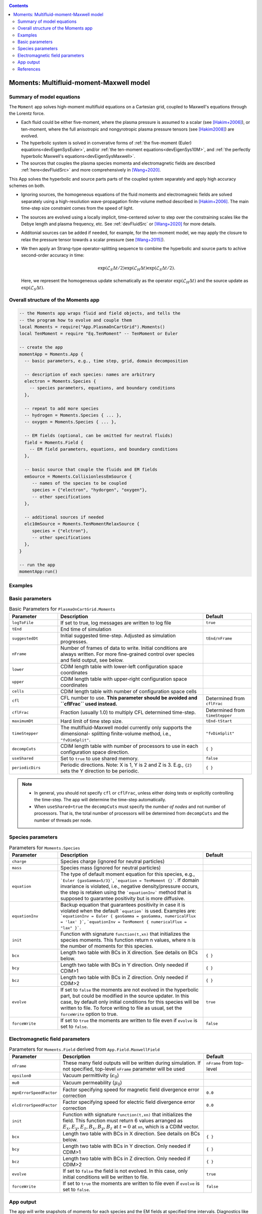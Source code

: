.. highlight:: lua

.. _momentApp:

.. contents::

Moments: Multifluid-moment-Maxwell model
+++++++++++++++++++++++++++

Summary of model equations
--------------------------

The ``Moment`` app solves high-moment multifluid equations on a Cartesian grid, coupled to Maxwell's equations through the Lorentz force.

* Each fluid could be either five-moment, where the plasma pressure is assumed to a scalar (see [Hakim+2006]_), or ten-moment, where the full anisotropic and nongyrotropic plasma pressure tensors (see [Hakim2008]_) are evolved.

* The hyperbolic system is solved in converative forms of :ref:`the five-moment (Euler) equations<devEigenSysEuler>`, and/or :ref:`the ten-moment equations<devEigenSys10M>`, and :ref:`the perfectly hyperbolic Maxwell's equations<devEigenSysMaxwell>`.

* The sources that couples the plasma species momenta and electromagnetic fields are described :ref:`here<devFluidSrc>` and more comprehensively in [Wang+2020]_.


This App solves the hyperbolic and source parts parts of the coupled system separately and apply high accuracy schemes on both.

* Ignoring sources, the homogeneous equations of the fluid moments and electromagneic fields are solved separately using a high-resolution wave-propagation finite-volume method described in [Hakim+2006]_. The main time-step size constraint comes from the speed of light.

* The sources are evolved using a locally implicit, time-centered solver to step over the constraining scales like the Debye length and plasma frequency, etc. See :ref:`devFluidSrc` or [Wang+2020]_ for more details.

* Additonial sources can be added if needed, for example, for the ten-moment model, we may apply the closure to relax the pressure tensor towards a scalar pressure (see [Wang+2015]_).

* We then apply an Strang-type operator-splitting sequence to combine the hyperbolic and source parts to achive second-order accuracy in time:

  .. math:: \exp\left(\mathcal{L}_{S}\Delta t/2\right)\exp\left(\mathcal{L}_{H}\Delta t\right)\exp\left(\mathcal{L}_{S}\Delta t/2\right).

  Here, we represent the homogeneous update schematically as the operator :math:`\exp\left(\mathcal{L}_{H}\Delta t\right)` and the source update as :math:`\exp\left(\mathcal{L}_{S}\Delta t\right)`.

Overall structure of the Moments app
------------------------

.. code-block:: lua

  -- the Moments app wraps fluid and field objects, and tells the
  -- the program how to evolve and couple them
  local Moments = require("App.PlasmaOnCartGrid").Moments()
  local TenMoment = require "Eq.TenMoment" -- TenMoment or Euler

  -- create the app
  momentApp = Moments.App {
    -- basic parameters, e.g., time step, grid, domain decomposition

    -- description of each species: names are arbitrary
    electron = Moments.Species {
      -- species parameters, equations, and boundary conditions
    },

    -- repeat to add more species
    -- hydrogen = Moments.Species { ... },
    -- oxygen = Moments.Species { ... },

    -- EM fields (optional, can be omitted for neutral fluids)
    field = Moments.Field {
      -- EM field parameters, equations, and boundary conditions
    },

    -- basic source that couple the fluids and EM fields
    emSource = Moments.CollisionlessEmSource {
       -- names of the species to be coupled
       species = {"electron", "hydorgen", "oxygen"},
       -- other specifications
    },

    -- additional sources if needed
    elc10mSource = Moments.TenMomentRelaxSource {
       species = {"elctron"},
       -- other specifications
    },
  }

  -- run the app
  momentApp:run()


Examples
--------


Basic parameters
------------------

.. list-table:: Basic Parameters for ``PlasmaOnCartGrid.Moments``
   :widths: 20, 60, 20
   :header-rows: 1

   * - Parameter
     - Description
     - Default
   * - ``logToFile``
     - If set to true, log messages are written to log file
     - ``true``
   * - ``tEnd``
     - End time of simulation
     -
   * - ``suggestedDt``
     - Initial suggested time-step. Adjusted as simulation progresses.
     - ``tEnd/nFrame``
   * - ``nFrame``
     - Number of frames of data to write. Initial conditions are
       always written. For more fine-grained control over species and
       field output, see below.
     -
   * - ``lower``
     - CDIM length table with lower-left configuration space coordinates
     -
   * - ``upper``
     - CDIM length table with upper-right configuration space coordinates
     -
   * - ``cells``
     - CDIM length table with number of configuration space cells
     -
   * - ``cfl``
     - CFL number to use. **This parameter should be avoided and
       ``cflFrac`` used instead.**
     - Determined from ``cflFrac``
   * - ``cflFrac``
     - Fraction (usually 1.0) to multiply CFL determined time-step. 
     - Determined from ``timeStepper``
   * - ``maximumDt``
     - Hard limit of time step size.
     - ``tEnd-tStart``
   * - ``timeStepper``
     - The multifluid-Maxwell model currently only supports the dimensional-
       splitting finite-volume method, i.e., ``"fvDimSplit"``.
     - ``"fvDimSplit"``
   * - ``decompCuts``
     - CDIM length table with number of processors to use in each
       configuration space direction.
     - ``{ }``
   * - ``useShared``
     - Set to ``true`` to use shared memory.
     - ``false``
   * - ``periodicDirs``
     - Periodic directions. Note: X is 1, Y is 2 and Z is 3. E.g., ``{2}`` sets
       the Y direction to be periodic.
     - ``{ }``

.. note::

   - In general, you should not specify ``cfl`` or ``cflFrac``,
     unless either doing tests or explicitly controlling the
     time-step. The app will determine the time-step automatically.
   - When ``useShared=true`` the ``decompCuts`` must specify the
     *number of nodes* and not number of processors. That is, the total
     number of processors will be determined from ``decompCuts`` and
     the number of threads per node.

     
Species parameters
------------------

.. list-table:: Parameters for ``Moments.Species``
   :widths: 20, 60, 20
   :header-rows: 1

   * - Parameter
     - Description
     - Default
   * - ``charge``
     - Species charge (ignored for neutral particles)
     -
   * - ``mass``
     - Species mass (ignored for neutral particles)
     -
   * - ``equation``
     - The type of default moment equation for this species, e.g.,
       ```Euler {gasGamma=5/3}```, ```equation = TenMoment {}```. If domain
       invariance is violated, i.e., negative density/pressure occurs, the
       step is retaken using the ```equationInv``` method that is supposed to
       guarantee positivity but is more diffusive.
     - 
   * - ``equationInv``
     - Backup equation that guarantees positivity in case it is violated when
       the default ```equation``` is used. Examples are:
       ```equationInv = Euler { gasGamma = gasGamma, numericalFlux = 'lax' }```,
       ```equationInv = TenMoment { numericalFlux = "lax" }```.
     - 
   * - ``init``
     - Function with signature ``function(t,xn)`` that initializes the
       species moments. This function return n values, where n is the number
       of moments for this species.
     -
   * - ``bcx``
     - Length two table with BCs in X direction. See details on BCs below.
     - ``{ }``
   * - ``bcy``
     - Length two table with BCs in Y direction. Only needed if CDIM>1
     - ``{ }``
   * - ``bcz``
     - Length two table with BCs in Z direction. Only needed if CDIM>2
     - ``{ }``     
   * - ``evolve``
     - If set to ``false`` the moments are not evolved in the hyperbolic part,
       but could be modified in the source updater. In this case, by default
       only initial conditions for this species will be written to file. To
       force writing to file as usual, set the ``forceWrite`` option to true.
     - ``true``
   * - ``forceWrite``
     - If set to ``true`` the moments are written to file even if ``evolve`` is
       set to ``false``.
     - ``false``

       
Electromagnetic field parameters
--------------------------------


.. list-table:: Parameters for ``Moments.Field`` derived from ``App.Field.MaxwellField``
   :widths: 20, 60, 20
   :header-rows: 1

   * - Parameter
     - Description
     - Default
   * - ``nFrame``
     - These many field outputs will be written during simulation. If
       not specified, top-level ``nFrame`` parameter will be used
     - ``nFrame`` from top-level
   * - ``epsilon0``
     - Vacuum permittivity (:math:`\epsilon_0`)
     -
   * - ``mu0``
     - Vacuum permeability (:math:`\mu_0`)
     -
   * - ``mgnErrorSpeedFactor``
     - Factor specifying speed for magnetic field divergence error correction
     - ``0.0``
   * - ``elcErrorSpeedFactor``
     - Factor specifying speed for electric field divergence error correction
     - ``0.0``
   * - ``init``
     - Function with signature ``function(t,xn)`` that initializes the
       field. This function must return 6 values arranged as
       :math:`E_x, E_y, E_z, B_x, B_y, B_z` at :math:`t=0` at ``xn``,
       which is a CDIM vector.
     -
   * - ``bcx``
     - Length two table with BCs in X direction. See details on BCs below.
     - ``{ }``
   * - ``bcy``
     - Length two table with BCs in Y direction. Only needed if CDIM>1
     - ``{ }``
   * - ``bcz``
     - Length two table with BCs in Z direction. Only needed if CDIM>2
     - ``{ }``
   * - ``evolve``
     - If set to ``false`` the field is not evolved. In this case,
       only initial conditions will be written to file.
     - ``true``
   * - ``forceWrite``
     - If set to ``true`` the moments are written to file even if ``evolve`` is
       set to ``false``.
     - ``false``

     
App output
----------

The app will write snapshots of moments for each species and the EM
fields at specified time intervals. Diagnostics like integrated fluid
moments and field energy are recorded for each time-step and written
in one file for each species/field object.

The output format is `ADIOS BP
<https://www.olcf.ornl.gov/center-projects/adios/>`_ files. Say your
input file is called "5m.lua" and your species are called "elc"
and "ion". Then, over specified time invertals the app will write out
the following files:

- ``5m_elc_N.bp``
- ``5m_ion_N.bp``
- ``5m_field_N.bp``

Where ``N`` is the frame number (frame 0 is the initial
conditions). Note that if a species or the field is not evolved, then
only initial conditions will be written unless the ``forceWrite`` option
is set to ``true``.

In addition, integrated moments for each species are
written:

- ``vlasov_elc_intMom_N.bp``

For the field, the electromagnetic energy components :math:`E_x^2`,
:math:`E_y^2`, :math:`E_z^2`, :math:`B_x^2`, :math:`B_y^2`, and
:math:`B_z^2` (integrated over configuration space) are stored in the
file:

- ``vlasov_fieldEnergy_N.bp``

These can be plotted using postgkyl in the usual way.

References
----------

.. [Hakim+2006] Hakim, A., Loverich, J., & Shumlak, U. (2006). A high resolution wave propagation scheme for ideal Two-Fluid plasma equations. Journal of Computational Physics, 219, 418–442. https://doi.org/10.1016/j.jcp.2006.03.036

.. [Hakim2008] Hakim, A. H. (2008). Extended MHD modeling with the ten-moment equations. Journal of Fusion Energy, 27, 36–43. https://doi.org/10.1007/s10894-007-9116-z

.. [Wang+2020] Wang, L., Hakim, A. H., Ng, J., Dong, C., & Germaschewski, K. (2020). Exact and locally implicit source term solvers for multifluid-Maxwell systems. Journal of Computational Physics. https://doi.org/10.1016/j.jcp.2020.109510

.. [Wang+2015] Wang, L., Hakim, A. H. A. H., Bhattacharjee, A., & Germaschewski, K. (2015). Comparison of multi-fluid moment models with particle-in-cell simulations of collisionless magnetic reconnection. Physics of Plasmas, 22(1), 012108. https://doi.org/10.1063/1.4906063



